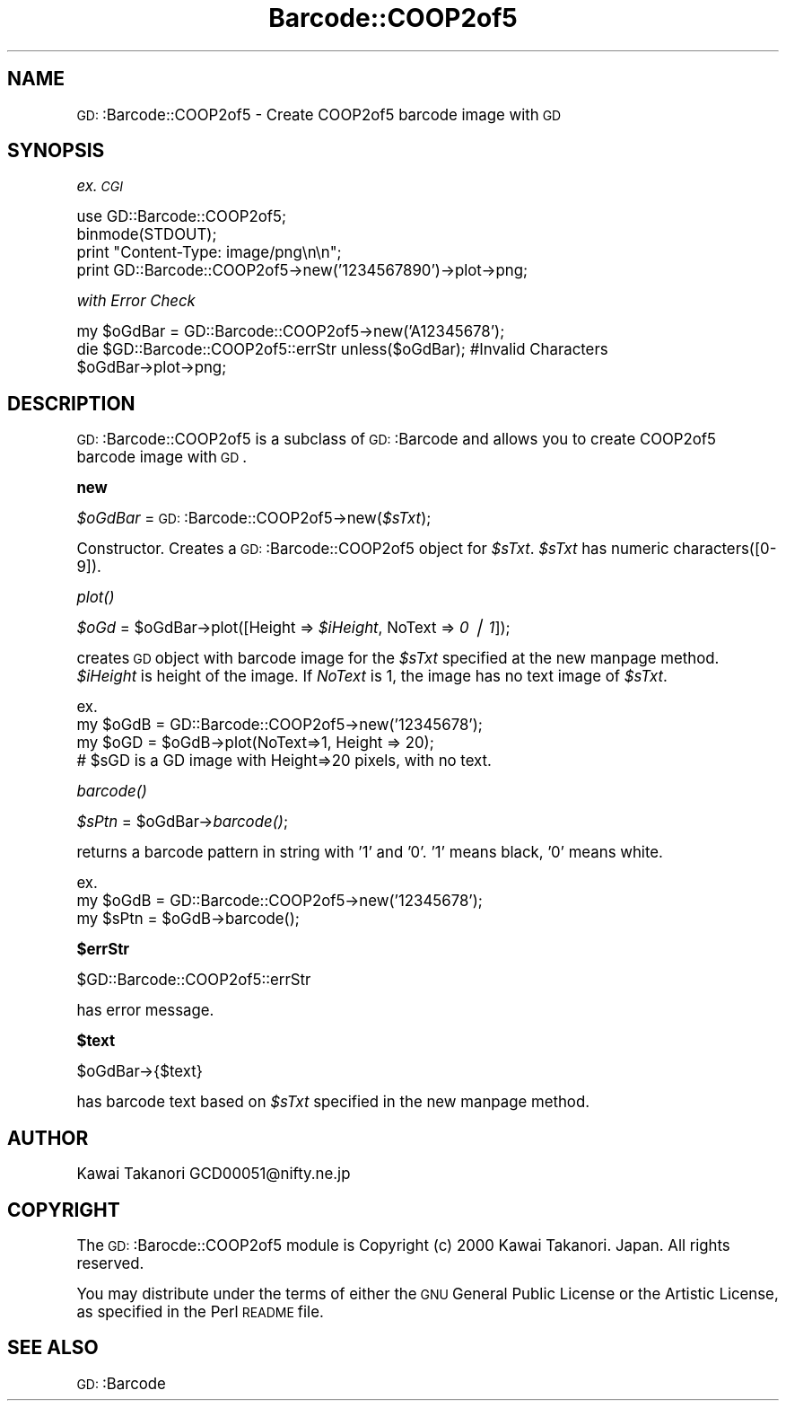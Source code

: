 .\" Automatically generated by Pod::Man version 1.15
.\" Mon Apr 23 11:51:23 2001
.\"
.\" Standard preamble:
.\" ======================================================================
.de Sh \" Subsection heading
.br
.if t .Sp
.ne 5
.PP
\fB\\$1\fR
.PP
..
.de Sp \" Vertical space (when we can't use .PP)
.if t .sp .5v
.if n .sp
..
.de Ip \" List item
.br
.ie \\n(.$>=3 .ne \\$3
.el .ne 3
.IP "\\$1" \\$2
..
.de Vb \" Begin verbatim text
.ft CW
.nf
.ne \\$1
..
.de Ve \" End verbatim text
.ft R

.fi
..
.\" Set up some character translations and predefined strings.  \*(-- will
.\" give an unbreakable dash, \*(PI will give pi, \*(L" will give a left
.\" double quote, and \*(R" will give a right double quote.  | will give a
.\" real vertical bar.  \*(C+ will give a nicer C++.  Capital omega is used
.\" to do unbreakable dashes and therefore won't be available.  \*(C` and
.\" \*(C' expand to `' in nroff, nothing in troff, for use with C<>
.tr \(*W-|\(bv\*(Tr
.ds C+ C\v'-.1v'\h'-1p'\s-2+\h'-1p'+\s0\v'.1v'\h'-1p'
.ie n \{\
.    ds -- \(*W-
.    ds PI pi
.    if (\n(.H=4u)&(1m=24u) .ds -- \(*W\h'-12u'\(*W\h'-12u'-\" diablo 10 pitch
.    if (\n(.H=4u)&(1m=20u) .ds -- \(*W\h'-12u'\(*W\h'-8u'-\"  diablo 12 pitch
.    ds L" ""
.    ds R" ""
.    ds C` ""
.    ds C' ""
'br\}
.el\{\
.    ds -- \|\(em\|
.    ds PI \(*p
.    ds L" ``
.    ds R" ''
'br\}
.\"
.\" If the F register is turned on, we'll generate index entries on stderr
.\" for titles (.TH), headers (.SH), subsections (.Sh), items (.Ip), and
.\" index entries marked with X<> in POD.  Of course, you'll have to process
.\" the output yourself in some meaningful fashion.
.if \nF \{\
.    de IX
.    tm Index:\\$1\t\\n%\t"\\$2"
..
.    nr % 0
.    rr F
.\}
.\"
.\" For nroff, turn off justification.  Always turn off hyphenation; it
.\" makes way too many mistakes in technical documents.
.hy 0
.if n .na
.\"
.\" Accent mark definitions (@(#)ms.acc 1.5 88/02/08 SMI; from UCB 4.2).
.\" Fear.  Run.  Save yourself.  No user-serviceable parts.
.bd B 3
.    \" fudge factors for nroff and troff
.if n \{\
.    ds #H 0
.    ds #V .8m
.    ds #F .3m
.    ds #[ \f1
.    ds #] \fP
.\}
.if t \{\
.    ds #H ((1u-(\\\\n(.fu%2u))*.13m)
.    ds #V .6m
.    ds #F 0
.    ds #[ \&
.    ds #] \&
.\}
.    \" simple accents for nroff and troff
.if n \{\
.    ds ' \&
.    ds ` \&
.    ds ^ \&
.    ds , \&
.    ds ~ ~
.    ds /
.\}
.if t \{\
.    ds ' \\k:\h'-(\\n(.wu*8/10-\*(#H)'\'\h"|\\n:u"
.    ds ` \\k:\h'-(\\n(.wu*8/10-\*(#H)'\`\h'|\\n:u'
.    ds ^ \\k:\h'-(\\n(.wu*10/11-\*(#H)'^\h'|\\n:u'
.    ds , \\k:\h'-(\\n(.wu*8/10)',\h'|\\n:u'
.    ds ~ \\k:\h'-(\\n(.wu-\*(#H-.1m)'~\h'|\\n:u'
.    ds / \\k:\h'-(\\n(.wu*8/10-\*(#H)'\z\(sl\h'|\\n:u'
.\}
.    \" troff and (daisy-wheel) nroff accents
.ds : \\k:\h'-(\\n(.wu*8/10-\*(#H+.1m+\*(#F)'\v'-\*(#V'\z.\h'.2m+\*(#F'.\h'|\\n:u'\v'\*(#V'
.ds 8 \h'\*(#H'\(*b\h'-\*(#H'
.ds o \\k:\h'-(\\n(.wu+\w'\(de'u-\*(#H)/2u'\v'-.3n'\*(#[\z\(de\v'.3n'\h'|\\n:u'\*(#]
.ds d- \h'\*(#H'\(pd\h'-\w'~'u'\v'-.25m'\f2\(hy\fP\v'.25m'\h'-\*(#H'
.ds D- D\\k:\h'-\w'D'u'\v'-.11m'\z\(hy\v'.11m'\h'|\\n:u'
.ds th \*(#[\v'.3m'\s+1I\s-1\v'-.3m'\h'-(\w'I'u*2/3)'\s-1o\s+1\*(#]
.ds Th \*(#[\s+2I\s-2\h'-\w'I'u*3/5'\v'-.3m'o\v'.3m'\*(#]
.ds ae a\h'-(\w'a'u*4/10)'e
.ds Ae A\h'-(\w'A'u*4/10)'E
.    \" corrections for vroff
.if v .ds ~ \\k:\h'-(\\n(.wu*9/10-\*(#H)'\s-2\u~\d\s+2\h'|\\n:u'
.if v .ds ^ \\k:\h'-(\\n(.wu*10/11-\*(#H)'\v'-.4m'^\v'.4m'\h'|\\n:u'
.    \" for low resolution devices (crt and lpr)
.if \n(.H>23 .if \n(.V>19 \
\{\
.    ds : e
.    ds 8 ss
.    ds o a
.    ds d- d\h'-1'\(ga
.    ds D- D\h'-1'\(hy
.    ds th \o'bp'
.    ds Th \o'LP'
.    ds ae ae
.    ds Ae AE
.\}
.rm #[ #] #H #V #F C
.\" ======================================================================
.\"
.IX Title "Barcode::COOP2of5 3"
.TH Barcode::COOP2of5 3 "perl v5.6.1" "2000-12-29" "User Contributed Perl Documentation"
.UC
.SH "NAME"
\&\s-1GD:\s0:Barcode::COOP2of5 \- Create COOP2of5 barcode image with \s-1GD\s0
.SH "SYNOPSIS"
.IX Header "SYNOPSIS"
\&\fIex. \s-1CGI\s0\fR
.PP
.Vb 4
\&  use GD::Barcode::COOP2of5;
\&  binmode(STDOUT);
\&  print "Content-Type: image/png\en\en";
\&  print GD::Barcode::COOP2of5->new('1234567890')->plot->png;
.Ve
\&\fIwith Error Check\fR
.PP
.Vb 3
\&  my $oGdBar = GD::Barcode::COOP2of5->new('A12345678');
\&  die $GD::Barcode::COOP2of5::errStr unless($oGdBar);   #Invalid Characters
\&  $oGdBar->plot->png;
.Ve
.SH "DESCRIPTION"
.IX Header "DESCRIPTION"
\&\s-1GD:\s0:Barcode::COOP2of5 is a subclass of \s-1GD:\s0:Barcode and allows you to
create COOP2of5 barcode image with \s-1GD\s0.
.Sh "new"
.IX Subsection "new"
\&\fI$oGdBar\fR = \s-1GD:\s0:Barcode::COOP2of5\->new(\fI$sTxt\fR);
.PP
Constructor. 
Creates a \s-1GD:\s0:Barcode::COOP2of5 object for \fI$sTxt\fR.
\&\fI$sTxt\fR has numeric characters([0\-9]).
.Sh "\fIplot()\fP"
.IX Subsection "plot()"
\&\fI$oGd\fR = \f(CW$oGdBar\fR->plot([Height => \fI$iHeight\fR, NoText => \fI0 | 1\fR]);
.PP
creates \s-1GD\s0 object with barcode image for the \fI$sTxt\fR specified at the new manpage method.
\&\fI$iHeight\fR is height of the image. If \fINoText\fR is 1, the image has no text image of \fI$sTxt\fR.
.PP
.Vb 4
\& ex.
\&  my $oGdB = GD::Barcode::COOP2of5->new('12345678');
\&  my $oGD = $oGdB->plot(NoText=>1, Height => 20);
\&  # $sGD is a GD image with Height=>20 pixels, with no text.
.Ve
.Sh "\fIbarcode()\fP"
.IX Subsection "barcode()"
\&\fI$sPtn\fR = \f(CW$oGdBar\fR->\fIbarcode()\fR;
.PP
returns a barcode pattern in string with '1' and '0'. 
\&'1' means black, '0' means white.
.PP
.Vb 3
\& ex.
\&  my $oGdB = GD::Barcode::COOP2of5->new('12345678');
\&  my $sPtn = $oGdB->barcode();
.Ve
.Sh "$errStr"
.IX Subsection "$errStr"
$GD::Barcode::COOP2of5::errStr
.PP
has error message.
.Sh "$text"
.IX Subsection "$text"
$oGdBar->{$text}
.PP
has barcode text based on \fI$sTxt\fR specified in the new manpage method.
.SH "AUTHOR"
.IX Header "AUTHOR"
Kawai Takanori GCD00051@nifty.ne.jp
.SH "COPYRIGHT"
.IX Header "COPYRIGHT"
The \s-1GD:\s0:Barocde::COOP2of5 module is Copyright (c) 2000 Kawai Takanori. Japan.
All rights reserved.
.PP
You may distribute under the terms of either the \s-1GNU\s0 General Public
License or the Artistic License, as specified in the Perl \s-1README\s0 file.
.SH "SEE ALSO"
.IX Header "SEE ALSO"
\&\s-1GD:\s0:Barcode
